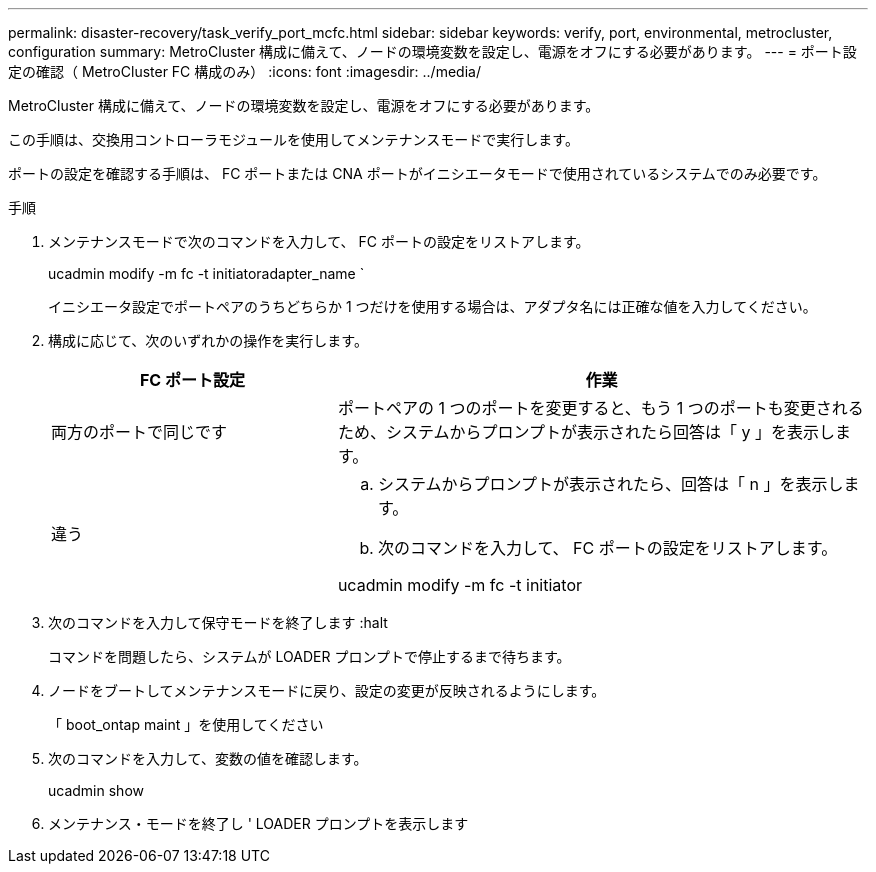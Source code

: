 ---
permalink: disaster-recovery/task_verify_port_mcfc.html 
sidebar: sidebar 
keywords: verify, port, environmental, metrocluster, configuration 
summary: MetroCluster 構成に備えて、ノードの環境変数を設定し、電源をオフにする必要があります。 
---
= ポート設定の確認（ MetroCluster FC 構成のみ）
:icons: font
:imagesdir: ../media/


[role="lead"]
MetroCluster 構成に備えて、ノードの環境変数を設定し、電源をオフにする必要があります。

この手順は、交換用コントローラモジュールを使用してメンテナンスモードで実行します。

ポートの設定を確認する手順は、 FC ポートまたは CNA ポートがイニシエータモードで使用されているシステムでのみ必要です。

.手順
. メンテナンスモードで次のコマンドを入力して、 FC ポートの設定をリストアします。
+
ucadmin modify -m fc -t initiatoradapter_name `

+
イニシエータ設定でポートペアのうちどちらか 1 つだけを使用する場合は、アダプタ名には正確な値を入力してください。

. 構成に応じて、次のいずれかの操作を実行します。
+
[cols="35,65"]
|===
| FC ポート設定 | 作業 


 a| 
両方のポートで同じです
 a| 
ポートペアの 1 つのポートを変更すると、もう 1 つのポートも変更されるため、システムからプロンプトが表示されたら回答は「 y 」を表示します。



 a| 
違う
 a| 
.. システムからプロンプトが表示されたら、回答は「 n 」を表示します。
.. 次のコマンドを入力して、 FC ポートの設定をリストアします。


ucadmin modify -m fc -t initiator | targetadapter_name

|===
. 次のコマンドを入力して保守モードを終了します :halt
+
コマンドを問題したら、システムが LOADER プロンプトで停止するまで待ちます。

. ノードをブートしてメンテナンスモードに戻り、設定の変更が反映されるようにします。
+
「 boot_ontap maint 」を使用してください

. 次のコマンドを入力して、変数の値を確認します。
+
ucadmin show

. メンテナンス・モードを終了し ' LOADER プロンプトを表示します

